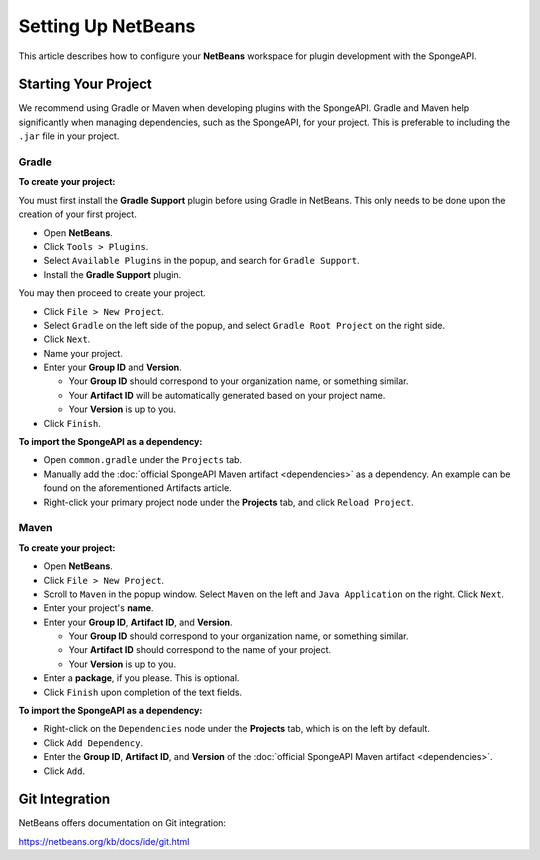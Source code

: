 ===================
Setting Up NetBeans
===================

This article describes how to configure your **NetBeans** workspace for plugin development with the SpongeAPI.

Starting Your Project
=====================

We recommend using Gradle or Maven when developing plugins with the SpongeAPI. Gradle and Maven help significantly
when managing dependencies, such as the SpongeAPI, for your project. This is preferable to including the ``.jar``
file in your project.

Gradle
~~~~~~

**To create your project:**

You must first install the **Gradle Support** plugin before using Gradle in NetBeans. This only needs to be done upon
the creation of your first project.

* Open **NetBeans**.
* Click ``Tools > Plugins``.
* Select ``Available Plugins`` in the popup, and search for ``Gradle Support``.
* Install the **Gradle Support** plugin.

You may then proceed to create your project.

* Click ``File > New Project``.
* Select ``Gradle`` on the left side of the popup, and select ``Gradle Root Project`` on the right side.
* Click ``Next``.
* Name your project.
* Enter your **Group ID** and **Version**.

  * Your **Group ID** should correspond to your organization name, or something similar.
  * Your **Artifact ID** will be automatically generated based on your project name.
  * Your **Version** is up to you.

* Click ``Finish``.

**To import the SpongeAPI as a dependency:**

* Open ``common.gradle`` under the ``Projects`` tab.
* Manually add the :doc:`official SpongeAPI Maven artifact <dependencies>` as a dependency. An example can be found
  on the aforementioned Artifacts article.
* Right-click your primary project node under the **Projects** tab, and click ``Reload Project``.

Maven
~~~~~

**To create your project:**

* Open **NetBeans**.
* Click ``File > New Project``.
* Scroll to ``Maven`` in the popup window. Select ``Maven`` on the left and ``Java Application`` on the right. Click
  ``Next``.
* Enter your project's **name**.

* Enter your **Group ID**, **Artifact ID**, and **Version**.

  * Your **Group ID** should correspond to your organization name, or something similar.
  * Your **Artifact ID** should correspond to the name of your project.
  * Your **Version** is up to you.

* Enter a **package**, if you please. This is optional.
* Click ``Finish`` upon completion of the text fields.

**To import the SpongeAPI as a dependency:**

* Right-click on the ``Dependencies`` node under the **Projects** tab, which is on the left by default.
* Click ``Add Dependency``.
* Enter the **Group ID**, **Artifact ID**, and **Version** of the :doc:`official SpongeAPI Maven artifact <dependencies>`.
* Click ``Add``.

Git Integration
===============

NetBeans offers documentation on Git integration:

https://netbeans.org/kb/docs/ide/git.html
